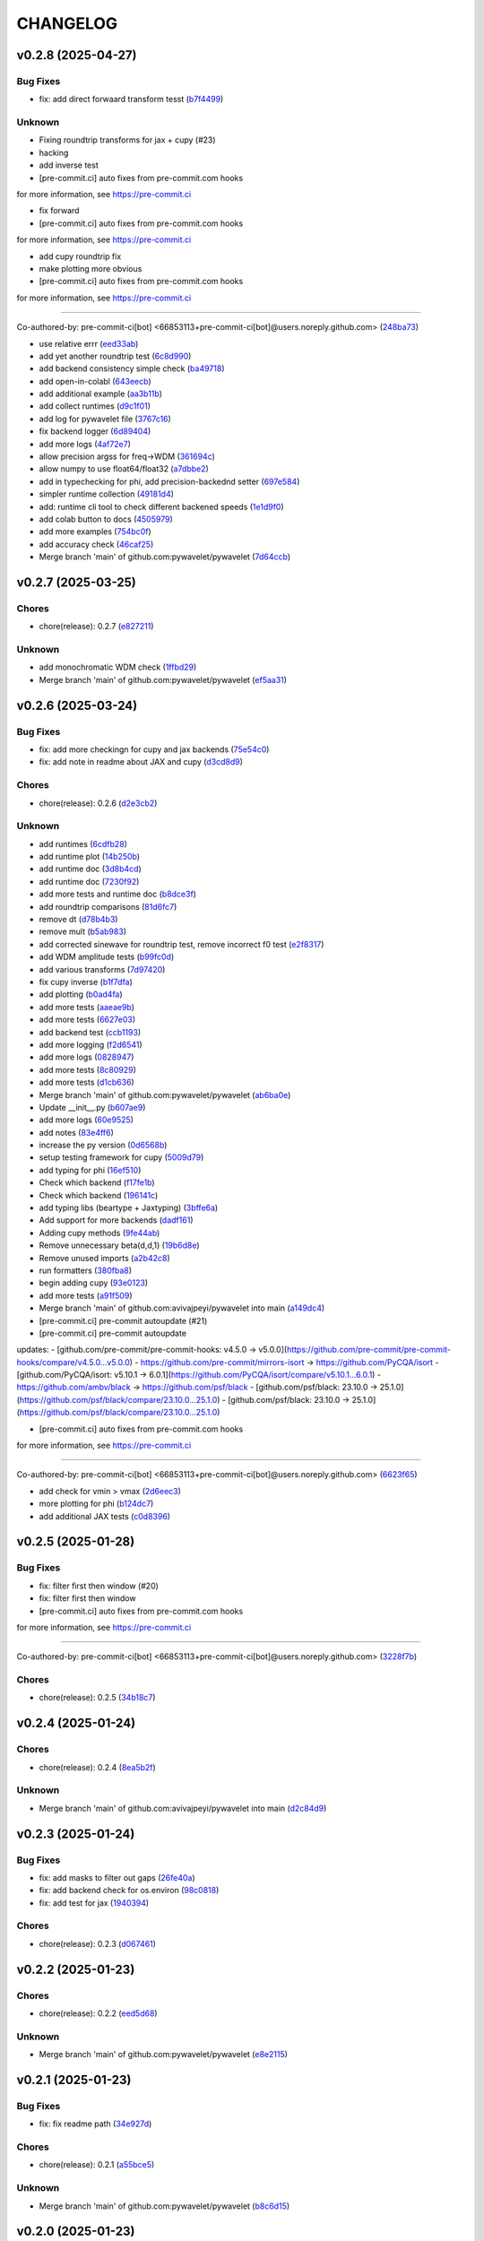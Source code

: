 .. _changelog:

=========
CHANGELOG
=========


.. _changelog-v0.2.8:

v0.2.8 (2025-04-27)
===================

Bug Fixes
---------

* fix: add direct forwaard transform tesst (`b7f4499`_)

Unknown
-------

* Fixing roundtrip transforms for jax + cupy (#23)

* hacking

* add inverse test

* [pre-commit.ci] auto fixes from pre-commit.com hooks

for more information, see https://pre-commit.ci

* fix forward

* [pre-commit.ci] auto fixes from pre-commit.com hooks

for more information, see https://pre-commit.ci

* add cupy roundtrip fix

* make plotting more obvious

* [pre-commit.ci] auto fixes from pre-commit.com hooks

for more information, see https://pre-commit.ci

---------

Co-authored-by: pre-commit-ci[bot] <66853113+pre-commit-ci[bot]@users.noreply.github.com> (`248ba73`_)

* use relative errr (`eed33ab`_)

* add yet another roundtrip test (`6c8d990`_)

* add backend consistency simple check (`ba49718`_)

* add open-in-colabl (`643eecb`_)

* add additional example (`aa3b11b`_)

* add collect runtimes (`d9c1f01`_)

* add log for pywavelet file (`3767c16`_)

* fix backend logger (`6d89404`_)

* add more logs (`4af72e7`_)

* allow precision argss for freq->WDM (`361694c`_)

* allow numpy to use float64/float32 (`a7dbbe2`_)

* add in typechecking for phi, add precision-backednd setter (`697e584`_)

* simpler runtime collection (`49181d4`_)

* add: runtime cli tool to check different backened speeds (`1e1d9f0`_)

* add colab button to docs (`4505979`_)

* add more examples (`754bc0f`_)

* add accuracy check (`46caf25`_)

* Merge branch 'main' of github.com:pywavelet/pywavelet (`7d64ccb`_)

.. _b7f4499: https://github.com/pywavelet/pywavelet/commit/b7f44992491d5b555ca05a8a870ab82617826b38
.. _248ba73: https://github.com/pywavelet/pywavelet/commit/248ba73a33662cc6200886dec18f88c5fdef4946
.. _eed33ab: https://github.com/pywavelet/pywavelet/commit/eed33ab619dc5fdd404c3e6227f3a103dc5cc99e
.. _6c8d990: https://github.com/pywavelet/pywavelet/commit/6c8d9903ff2caf37fae0b4c6e3febecdcba4cbd1
.. _ba49718: https://github.com/pywavelet/pywavelet/commit/ba4971882e866953a50246532b2a5fefca096d53
.. _643eecb: https://github.com/pywavelet/pywavelet/commit/643eecb82c006693a201a3427ba6ef684ed406b4
.. _aa3b11b: https://github.com/pywavelet/pywavelet/commit/aa3b11b4dacdb0806a088d76b1b8307a218f21c4
.. _d9c1f01: https://github.com/pywavelet/pywavelet/commit/d9c1f016995075d483151be03dae73fa65b77110
.. _3767c16: https://github.com/pywavelet/pywavelet/commit/3767c16110dc9d80a154d65aed0b92a188f0062f
.. _6d89404: https://github.com/pywavelet/pywavelet/commit/6d89404e186123f384d1150928aee0d48f2d7e7f
.. _4af72e7: https://github.com/pywavelet/pywavelet/commit/4af72e7eb3be0fdfa9c196bdfe6c360769dcb335
.. _361694c: https://github.com/pywavelet/pywavelet/commit/361694c60e9b0177733383dc57c240f7c21940a1
.. _a7dbbe2: https://github.com/pywavelet/pywavelet/commit/a7dbbe25f4a14b7148133a3370ac351ff3c2d9f6
.. _697e584: https://github.com/pywavelet/pywavelet/commit/697e5848e88fd19df9d0582a663860a0572e57c8
.. _49181d4: https://github.com/pywavelet/pywavelet/commit/49181d444525360a0490a84602c1bcc0bec56988
.. _1e1d9f0: https://github.com/pywavelet/pywavelet/commit/1e1d9f0a85a23475b7e2b49f84a2ba33fe417e17
.. _4505979: https://github.com/pywavelet/pywavelet/commit/4505979679601f6213a4f423af26375f16373678
.. _754bc0f: https://github.com/pywavelet/pywavelet/commit/754bc0fc265ce85002cea828ce02a59574c97fca
.. _46caf25: https://github.com/pywavelet/pywavelet/commit/46caf25a789eb244641bbb260a7ec5e464203a22
.. _7d64ccb: https://github.com/pywavelet/pywavelet/commit/7d64ccb092b61210bb93648f5cf43cb20346e474


.. _changelog-v0.2.7:

v0.2.7 (2025-03-25)
===================

Chores
------

* chore(release): 0.2.7 (`e827211`_)

Unknown
-------

* add monochromatic WDM check (`1ffbd29`_)

* Merge branch 'main' of github.com:pywavelet/pywavelet (`ef5aa31`_)

.. _e827211: https://github.com/pywavelet/pywavelet/commit/e8272117bb9352d21b89ac93198ee800315b4a14
.. _1ffbd29: https://github.com/pywavelet/pywavelet/commit/1ffbd29b44eaca650d9829237cbf4f8a54b49051
.. _ef5aa31: https://github.com/pywavelet/pywavelet/commit/ef5aa31e72c8a838cfb008c03bd47b009df728dc


.. _changelog-v0.2.6:

v0.2.6 (2025-03-24)
===================

Bug Fixes
---------

* fix: add more checkingn for cupy and jax backends (`75e54c0`_)

* fix: add note in readme about JAX and cupy (`d3cd8d9`_)

Chores
------

* chore(release): 0.2.6 (`d2e3cb2`_)

Unknown
-------

* add runtimes (`6cdfb28`_)

* add runtime plot (`14b250b`_)

* add runtime doc (`3d8b4cd`_)

* add runtime doc (`7230f92`_)

* add more tests and runtime doc (`b8dce3f`_)

* add roundtrip comparisons (`81d6fc7`_)

* remove dt (`d78b4b3`_)

* remove mult (`b5ab983`_)

*  add corrected sinewave for roundtrip test, remove incorrect f0 test (`e2f8317`_)

* add WDM amplitude tests (`b99fc0d`_)

* add various transforms (`7d97420`_)

* fix cupy inverse (`b1f7dfa`_)

* add plotting (`b0ad4fa`_)

* add more tests (`aaeae9b`_)

* add more tests (`6627e03`_)

* add backend test (`ccb1193`_)

* add more logging (`f2d6541`_)

* add more logs (`0828947`_)

* add more tests (`8c80929`_)

* add more tests (`d1cb636`_)

* Merge branch 'main' of github.com:pywavelet/pywavelet (`ab6ba0e`_)

* Update __init__.py (`b607ae9`_)

* add more logs (`60e9525`_)

* add notes (`83e4ff6`_)

* increase the py version (`0d6568b`_)

* setup testing framework for cupy (`5009d79`_)

* add typing for phi (`16ef510`_)

* Check which backend (`f17fe1b`_)

* Check which backend (`196141c`_)

* add typing libs (beartype + Jaxtyping) (`3bffe6a`_)

* Add support for more backends (`dadf161`_)

* Adding cupy methods (`9fe44ab`_)

* Remove unnecessary beta(d,d,1) (`19b6d8e`_)

* Remove unused imports (`a2b42c8`_)

* run formatters (`380fba8`_)

* begin adding cupy (`93e0123`_)

* add more tests (`a91f509`_)

* Merge branch 'main' of github.com:avivajpeyi/pywavelet into main (`a149dc4`_)

* [pre-commit.ci] pre-commit autoupdate (#21)

* [pre-commit.ci] pre-commit autoupdate

updates:
- [github.com/pre-commit/pre-commit-hooks: v4.5.0 → v5.0.0](https://github.com/pre-commit/pre-commit-hooks/compare/v4.5.0...v5.0.0)
- https://github.com/pre-commit/mirrors-isort → https://github.com/PyCQA/isort
- [github.com/PyCQA/isort: v5.10.1 → 6.0.1](https://github.com/PyCQA/isort/compare/v5.10.1...6.0.1)
- https://github.com/ambv/black → https://github.com/psf/black
- [github.com/psf/black: 23.10.0 → 25.1.0](https://github.com/psf/black/compare/23.10.0...25.1.0)
- [github.com/psf/black: 23.10.0 → 25.1.0](https://github.com/psf/black/compare/23.10.0...25.1.0)

* [pre-commit.ci] auto fixes from pre-commit.com hooks

for more information, see https://pre-commit.ci

---------

Co-authored-by: pre-commit-ci[bot] <66853113+pre-commit-ci[bot]@users.noreply.github.com> (`6623f65`_)

* add check for vmin > vmax (`2d6eec3`_)

* more plotting for phi (`b124dc7`_)

* add additional JAX tests (`c0d8396`_)

.. _75e54c0: https://github.com/pywavelet/pywavelet/commit/75e54c00dd9ddfff98a7f0612f54abf1ac17184e
.. _d3cd8d9: https://github.com/pywavelet/pywavelet/commit/d3cd8d92b5e6cf398ff3a4948b911533abe842f1
.. _d2e3cb2: https://github.com/pywavelet/pywavelet/commit/d2e3cb271b06d1d9bc3060e924fa5bcd57ceb269
.. _6cdfb28: https://github.com/pywavelet/pywavelet/commit/6cdfb28b152a7f7ad499f0b6ba6ef69da9284c57
.. _14b250b: https://github.com/pywavelet/pywavelet/commit/14b250b55dbea88c3b7c22b5faca531113d34477
.. _3d8b4cd: https://github.com/pywavelet/pywavelet/commit/3d8b4cdc8dea6af33b08985cb97f0897984838fc
.. _7230f92: https://github.com/pywavelet/pywavelet/commit/7230f92dee98cea0e402111ad279f78c6134d565
.. _b8dce3f: https://github.com/pywavelet/pywavelet/commit/b8dce3fdf2f0b1261b6a74aa8af03465c87017ff
.. _81d6fc7: https://github.com/pywavelet/pywavelet/commit/81d6fc73ec9c37d7e5990f7008f1a468490b17ea
.. _d78b4b3: https://github.com/pywavelet/pywavelet/commit/d78b4b32b81b1b2e8bc6c4808c088df140f316dd
.. _b5ab983: https://github.com/pywavelet/pywavelet/commit/b5ab983f88a4dc5f6b7e75aa9c974f1c0c601d03
.. _e2f8317: https://github.com/pywavelet/pywavelet/commit/e2f8317f980927f34fc447e3b093ca43e2f8f3c2
.. _b99fc0d: https://github.com/pywavelet/pywavelet/commit/b99fc0d3a29b8c741c92e6a1cae9eabc409d1fbc
.. _7d97420: https://github.com/pywavelet/pywavelet/commit/7d97420b945dd8abb4dd9e201246719d39c4bc4c
.. _b1f7dfa: https://github.com/pywavelet/pywavelet/commit/b1f7dfa17df3215260150e41c0cf84e76a354d1b
.. _b0ad4fa: https://github.com/pywavelet/pywavelet/commit/b0ad4fad4537bf3375bb100f6b5be3042291e31e
.. _aaeae9b: https://github.com/pywavelet/pywavelet/commit/aaeae9b232e4328bfa2a566c7438f41f2dca0e31
.. _6627e03: https://github.com/pywavelet/pywavelet/commit/6627e0353d539b358e8bc6e786d3442a2b2b8072
.. _ccb1193: https://github.com/pywavelet/pywavelet/commit/ccb1193e968c9617ed866318326421fb2ae80645
.. _f2d6541: https://github.com/pywavelet/pywavelet/commit/f2d6541caa41f171a19abd5cfdb3e132fc831b8b
.. _0828947: https://github.com/pywavelet/pywavelet/commit/082894710eaa2f4a485a86524917068e3098b0c4
.. _8c80929: https://github.com/pywavelet/pywavelet/commit/8c80929e35211d482d15845fd9ef0cca62704b4b
.. _d1cb636: https://github.com/pywavelet/pywavelet/commit/d1cb636fb92fbec238de89129729a70f7fa33bb6
.. _ab6ba0e: https://github.com/pywavelet/pywavelet/commit/ab6ba0ed98a6597c9c8aef524a2f03b1b6fbd13e
.. _b607ae9: https://github.com/pywavelet/pywavelet/commit/b607ae971f1b04870f41bbaee95a2a30eef628d4
.. _60e9525: https://github.com/pywavelet/pywavelet/commit/60e952536a2812f474a2845f81dee52884b1685b
.. _83e4ff6: https://github.com/pywavelet/pywavelet/commit/83e4ff6e5ac5ee1fd51970a73c0401106cff453a
.. _0d6568b: https://github.com/pywavelet/pywavelet/commit/0d6568bc305d85ac7f5733365e50e51538d45329
.. _5009d79: https://github.com/pywavelet/pywavelet/commit/5009d7957d9d796a9e2258659e2815a35354a7a5
.. _16ef510: https://github.com/pywavelet/pywavelet/commit/16ef51086b1ba10db0d4f252caf3a560fee4f06b
.. _f17fe1b: https://github.com/pywavelet/pywavelet/commit/f17fe1b0cddb4376bdb18a092d6f83bc48dd9498
.. _196141c: https://github.com/pywavelet/pywavelet/commit/196141ce52946228a92aa1f4b0c14fdc66cb44a1
.. _3bffe6a: https://github.com/pywavelet/pywavelet/commit/3bffe6a7af4000b1bcece2e2fb1c56487980dd15
.. _dadf161: https://github.com/pywavelet/pywavelet/commit/dadf161bed6c049c8c24716f475f94b9d6e9fabf
.. _9fe44ab: https://github.com/pywavelet/pywavelet/commit/9fe44ab0d0862110137e02d746e1af1591373c66
.. _19b6d8e: https://github.com/pywavelet/pywavelet/commit/19b6d8e169c87f780afe809863762574a9a6334b
.. _a2b42c8: https://github.com/pywavelet/pywavelet/commit/a2b42c885dd248a2787b6ce7ae549f3d15044af3
.. _380fba8: https://github.com/pywavelet/pywavelet/commit/380fba8f074d7fbe9bc4ed51461688c45dfc7b0a
.. _93e0123: https://github.com/pywavelet/pywavelet/commit/93e0123dce8f4bf44249489a55a84865ef989592
.. _a91f509: https://github.com/pywavelet/pywavelet/commit/a91f509c1c7e18d75c6ceeff22242b1e463f4191
.. _a149dc4: https://github.com/pywavelet/pywavelet/commit/a149dc4178581f26745b0725346ad469f4aed8d6
.. _6623f65: https://github.com/pywavelet/pywavelet/commit/6623f65aa13a020120d52363c2bb7b6dd425845f
.. _2d6eec3: https://github.com/pywavelet/pywavelet/commit/2d6eec342676c1dadb5ce7318edf781572dde5c4
.. _b124dc7: https://github.com/pywavelet/pywavelet/commit/b124dc75c13540a946b665e0bbb70de43ffe16fd
.. _c0d8396: https://github.com/pywavelet/pywavelet/commit/c0d8396587737ac9d9559e79c175a043273b8ce6


.. _changelog-v0.2.5:

v0.2.5 (2025-01-28)
===================

Bug Fixes
---------

* fix: filter first then window (#20)

* fix: filter first then window

* [pre-commit.ci] auto fixes from pre-commit.com hooks

for more information, see https://pre-commit.ci

---------

Co-authored-by: pre-commit-ci[bot] <66853113+pre-commit-ci[bot]@users.noreply.github.com> (`3228f7b`_)

Chores
------

* chore(release): 0.2.5 (`34b18c7`_)

.. _3228f7b: https://github.com/pywavelet/pywavelet/commit/3228f7be0d7efb48812920e822a14e795ebac57f
.. _34b18c7: https://github.com/pywavelet/pywavelet/commit/34b18c7d4074992d6c1ce75806efb3edab5ce49b


.. _changelog-v0.2.4:

v0.2.4 (2025-01-24)
===================

Chores
------

* chore(release): 0.2.4 (`8ea5b2f`_)

Unknown
-------

* Merge branch 'main' of github.com:avivajpeyi/pywavelet into main (`d2c84d9`_)

.. _8ea5b2f: https://github.com/pywavelet/pywavelet/commit/8ea5b2fc0ffa5a1cb274273ec48e164f8bd2064a
.. _d2c84d9: https://github.com/pywavelet/pywavelet/commit/d2c84d980b1701baf99e40ba6191cbd9336cfa59


.. _changelog-v0.2.3:

v0.2.3 (2025-01-24)
===================

Bug Fixes
---------

* fix: add masks to filter out gaps (`26fe40a`_)

* fix: add backend check for os.environ (`98c0818`_)

* fix: add test for jax (`1940394`_)

Chores
------

* chore(release): 0.2.3 (`d067461`_)

.. _26fe40a: https://github.com/pywavelet/pywavelet/commit/26fe40ace80d5f9d598e1efeba2f8ca4a6f1043b
.. _98c0818: https://github.com/pywavelet/pywavelet/commit/98c0818078190d829a23734f932f1f93c9932167
.. _1940394: https://github.com/pywavelet/pywavelet/commit/194039437a3a9b3ada303d101b4e2573ab7d0afd
.. _d067461: https://github.com/pywavelet/pywavelet/commit/d0674615df328774a0d80eb224b5c503fbd8f332


.. _changelog-v0.2.2:

v0.2.2 (2025-01-23)
===================

Chores
------

* chore(release): 0.2.2 (`eed5d68`_)

Unknown
-------

* Merge branch 'main' of github.com:pywavelet/pywavelet (`e8e2115`_)

.. _eed5d68: https://github.com/pywavelet/pywavelet/commit/eed5d6864276fc5f90c4866749903e3e358df5ca
.. _e8e2115: https://github.com/pywavelet/pywavelet/commit/e8e2115e797a5001f236ff027a14ef226151dcc1


.. _changelog-v0.2.1:

v0.2.1 (2025-01-23)
===================

Bug Fixes
---------

* fix: fix readme path (`34e927d`_)

Chores
------

* chore(release): 0.2.1 (`a55bce5`_)

Unknown
-------

* Merge branch 'main' of github.com:pywavelet/pywavelet (`b8c6d15`_)

.. _34e927d: https://github.com/pywavelet/pywavelet/commit/34e927d411ec8fde89f552bd5ec89b38820e07e0
.. _a55bce5: https://github.com/pywavelet/pywavelet/commit/a55bce518c3484543efada283399a41df3ecf001
.. _b8c6d15: https://github.com/pywavelet/pywavelet/commit/b8c6d1579d48ec5fa22130430267794ae8e54f6c


.. _changelog-v0.2.0:

v0.2.0 (2025-01-23)
===================

Bug Fixes
---------

* fix: add temp inverse transform (`586f9ad`_)

Chores
------

* chore(release): 0.2.0 (`fcc35e9`_)

Features
--------

* feat: add jax as optional backend (`264613e`_)

.. _586f9ad: https://github.com/pywavelet/pywavelet/commit/586f9ad311f905f7d2fbbfd02fea8198eeda8237
.. _fcc35e9: https://github.com/pywavelet/pywavelet/commit/fcc35e973d906bd18e03204449564f35fc657b89
.. _264613e: https://github.com/pywavelet/pywavelet/commit/264613e5a58042641eb6814530dab36bb54b3371


.. _changelog-v0.1.2:

v0.1.2 (2025-01-20)
===================

Bug Fixes
---------

* fix: adjust the WaveletMask repr (`50c6201`_)

Chores
------

* chore(release): 0.1.2 (`7b64515`_)

.. _50c6201: https://github.com/pywavelet/pywavelet/commit/50c6201efb7689dd9757a5e4c6047d241015cb96
.. _7b64515: https://github.com/pywavelet/pywavelet/commit/7b64515a2bf2418719f68cb6b15f1c204938408d


.. _changelog-v0.1.1:

v0.1.1 (2025-01-16)
===================

Chores
------

* chore(release): 0.1.1 (`bd15453`_)

Unknown
-------

* Merge branch 'main' of github.com:avivajpeyi/pywavelet into main (`69eefa2`_)

.. _bd15453: https://github.com/pywavelet/pywavelet/commit/bd15453e028705548232b802b2d21bbebd307ca7
.. _69eefa2: https://github.com/pywavelet/pywavelet/commit/69eefa29b7873c30fcb74ad1e051eb20101a277a


.. _changelog-v0.1.0:

v0.1.0 (2025-01-15)
===================

Bug Fixes
---------

* fix: refactor type outside transforms (`efb8878`_)

Chores
------

* chore(release): 0.1.0 (`c5a3fde`_)

Features
--------

* feat: add wavelet mask and more tests (`e009903`_)

.. _efb8878: https://github.com/pywavelet/pywavelet/commit/efb88789f8468ff18f99abaf6168bb8fc0f5947b
.. _c5a3fde: https://github.com/pywavelet/pywavelet/commit/c5a3fdea455c16478f04049f14bc35dfcf4efb15
.. _e009903: https://github.com/pywavelet/pywavelet/commit/e00990300d9c013438580c2bc47ea93570fd95be


.. _changelog-v0.0.5:

v0.0.5 (2024-12-12)
===================

Bug Fixes
---------

* fix: update changelog generator (`884c87b`_)

Chores
------

* chore(release): 0.0.5 (`4ed6b03`_)

.. _884c87b: https://github.com/pywavelet/pywavelet/commit/884c87bcd36b5d21eb1a8e10ee9e0edf6f65d744
.. _4ed6b03: https://github.com/pywavelet/pywavelet/commit/4ed6b03618347cc179195feec57b05e04a004100


.. _changelog-v0.0.4:

v0.0.4 (2024-12-12)
===================

Chores
------

* chore(release): 0.0.4 (`fad0b89`_)

Unknown
-------

* Merge branch 'main' of github.com:avivajpeyi/pywavelet into main (`4c04fb4`_)

.. _fad0b89: https://github.com/pywavelet/pywavelet/commit/fad0b8913d7160ca498938e67131b8006ff65580
.. _4c04fb4: https://github.com/pywavelet/pywavelet/commit/4c04fb4a4dc39bce8617dfe98d405ad803fd8657


.. _changelog-v0.0.3:

v0.0.3 (2024-12-12)
===================

Bug Fixes
---------

* fix: adjust changelog (`4abd6a7`_)

* fix: update action versions (`8f78223`_)

Chores
------

* chore(release): 0.0.3 (`eb5d545`_)

Unknown
-------

* Merge branch 'main' of github.com:avivajpeyi/pywavelet into main (`1515575`_)

* improve pltting label (`6e41f67`_)

* improve repr (`fc17731`_)

* plotting fix for log scale wavelet (`c3e2819`_)

* fix SNR test (`a3e8878`_)

* fix filtering (`038f674`_)

* add impoved repr (`dbec3e1`_)

* reorder improts (`a7309ce`_)

* add QOL fixes, __repr__, slicing (`9468d01`_)

* fix unnits (`2fd64f5`_)

* add plotting fix (`afc62ee`_)

* add filtering options (`9eea8e1`_)

* fix sshape bug (`9e2bcc9`_)

* test freq.to_wavelet, wavelet.to_freq covertors, SNR computation (`9ccc8ab`_)

* add to_wavelet, to_freqseries, "==" operator (`7fe72d3`_)

* add inner-product, snr computation (`f6a20ed`_)

* plotting fixes (`0608841`_)

* add plot with nans and wavelet-trend plo (`b2a92cb`_)

* add "==" (`27f8475`_)

* add '+' and '-' operations (`1c9450c`_)

* add nan-color option (`c69adee`_)

* add + and - operations for wavelet (`1754fcf`_)

* Merge branch 'main' of github.com:pywavelet/pywavelet (`92d8497`_)

* add plotting flag for Nan matrix (`ab74b42`_)

* patch: update release method (`eab9964`_)

* update ignore (`31b21b0`_)

* move FFT component to test out rocket-fftt (`eb75ca5`_)

* jit functions (`0ec3f5f`_)

* fix email (`29c3634`_)

* improve docstrings (`3753b23`_)

* add time-formatters (`ae09987`_)

* add t0 and improve repr (`bb44e70`_)

* add t0 and improve repr (`27aedc8`_)

* use     t_bins+= data.t0 instead of data.time[0] (`2713bd8`_)

* add likelihood (`97bfba1`_)

* remove unused packages and clean up datatype (`4df4ab2`_)

* replace loguru with rich (`5e6cdc1`_)

.. _4abd6a7: https://github.com/pywavelet/pywavelet/commit/4abd6a70b3c563d597f312552f4e37a0f8e3e3d4
.. _8f78223: https://github.com/pywavelet/pywavelet/commit/8f782233f30c663e50c8c972773d3ab72807f34f
.. _eb5d545: https://github.com/pywavelet/pywavelet/commit/eb5d545243ef247c74fe49f0e8253d86ae627013
.. _1515575: https://github.com/pywavelet/pywavelet/commit/1515575513c82290e28923ba7c51cfff98a10341
.. _6e41f67: https://github.com/pywavelet/pywavelet/commit/6e41f67da855754d97ee687cd22a930c07a6433e
.. _fc17731: https://github.com/pywavelet/pywavelet/commit/fc17731e4f542c942774c19d63f5c962dfcbe3ac
.. _c3e2819: https://github.com/pywavelet/pywavelet/commit/c3e2819f54a4ffc3141d3e67961dbcdcafa5b0c4
.. _a3e8878: https://github.com/pywavelet/pywavelet/commit/a3e88788f289309678e9c03a33f08ef10b087a0f
.. _038f674: https://github.com/pywavelet/pywavelet/commit/038f6742c89ca75da1e4cebfde70ae00a4d8fa76
.. _dbec3e1: https://github.com/pywavelet/pywavelet/commit/dbec3e1f491b6c3d66c04ca609b218cf31197acf
.. _a7309ce: https://github.com/pywavelet/pywavelet/commit/a7309ce7be7170bdf580df79ac2dddd438c61611
.. _9468d01: https://github.com/pywavelet/pywavelet/commit/9468d0197756fe220eb38a2cf68041b238177b49
.. _2fd64f5: https://github.com/pywavelet/pywavelet/commit/2fd64f503a857bcdf1a40b672a8ba93fc2663321
.. _afc62ee: https://github.com/pywavelet/pywavelet/commit/afc62ee51902138f06f1b23c367187c689760e2e
.. _9eea8e1: https://github.com/pywavelet/pywavelet/commit/9eea8e1be152d9174721826e04a4983fcf374896
.. _9e2bcc9: https://github.com/pywavelet/pywavelet/commit/9e2bcc9d0d14d3c4f4b7131c589f80084bf65ce8
.. _9ccc8ab: https://github.com/pywavelet/pywavelet/commit/9ccc8ab24a34f09b6f8daef98909b3c5d8d65057
.. _7fe72d3: https://github.com/pywavelet/pywavelet/commit/7fe72d3d166cdd30813094c2e5db30a16dcbb614
.. _f6a20ed: https://github.com/pywavelet/pywavelet/commit/f6a20ed6b3d23fa81293354527ea71e15fdba4a0
.. _0608841: https://github.com/pywavelet/pywavelet/commit/060884127ba8c9bc76f1066962f047c51dee65f6
.. _b2a92cb: https://github.com/pywavelet/pywavelet/commit/b2a92cbcb32445fdd44321ea11b9c9ffe0168d3d
.. _27f8475: https://github.com/pywavelet/pywavelet/commit/27f847537409f468d9143799f5992064dbc36bbd
.. _1c9450c: https://github.com/pywavelet/pywavelet/commit/1c9450c112c6a5449fd1b46b5af383ea60e34b8c
.. _c69adee: https://github.com/pywavelet/pywavelet/commit/c69adee82801c8a027f7d5d352f8dac0fefbda72
.. _1754fcf: https://github.com/pywavelet/pywavelet/commit/1754fcf08f095788f2c3e639931a4a75db4795ef
.. _92d8497: https://github.com/pywavelet/pywavelet/commit/92d8497f5f6f2724b0a5bde75633e314b32d01ea
.. _ab74b42: https://github.com/pywavelet/pywavelet/commit/ab74b42a583e4782fd9b67ae2b2e61be13d7f93b
.. _eab9964: https://github.com/pywavelet/pywavelet/commit/eab9964e0332262d337d2df40f327a9970b715c7
.. _31b21b0: https://github.com/pywavelet/pywavelet/commit/31b21b07bffa9f12ea1f205ae0d20b8165465e5f
.. _eb75ca5: https://github.com/pywavelet/pywavelet/commit/eb75ca5c7ab2e71ce8cd14b8abce850bf5fef450
.. _0ec3f5f: https://github.com/pywavelet/pywavelet/commit/0ec3f5f8258d523d0a290f65315afd10ee9662d7
.. _29c3634: https://github.com/pywavelet/pywavelet/commit/29c3634d71bb21925af4b53c466789f0a6336fad
.. _3753b23: https://github.com/pywavelet/pywavelet/commit/3753b23741fb88f5a1ee02804971b00ec5cd9e97
.. _ae09987: https://github.com/pywavelet/pywavelet/commit/ae0998737d44251a87b100d3d6af5337eab9ee0f
.. _bb44e70: https://github.com/pywavelet/pywavelet/commit/bb44e70475ea44d297ce6a286a4d24b7111aead7
.. _27aedc8: https://github.com/pywavelet/pywavelet/commit/27aedc836853c08523c3c6225ada1a3da42dcde6
.. _2713bd8: https://github.com/pywavelet/pywavelet/commit/2713bd840f4efb1644db101602392cc68a57b3c3
.. _97bfba1: https://github.com/pywavelet/pywavelet/commit/97bfba128523c1469625f6047867d490bd231f51
.. _4df4ab2: https://github.com/pywavelet/pywavelet/commit/4df4ab295a7fae48f18d99e7ea065d3786f989f5
.. _5e6cdc1: https://github.com/pywavelet/pywavelet/commit/5e6cdc1cf6b26ad652598fc6be1a27a5e077a905


.. _changelog-v0.0.2:

v0.0.2 (2024-10-15)
===================

Unknown
-------

* v0.0.2 (`789ed95`_)

* fix docs (`8114ed2`_)

* fix tests (`42f3f4b`_)

* remove unnused (`fa4383f`_)

* fix transform (`11f435e`_)

* fix datasets (`32ea95c`_)

* add tests for freq-time domiain types, fix SNR monochromatic signal check (`e0e018c`_)

* hacking on SNR and analytical example (`cf1e441`_)

* fix SNR (`cd1e8d9`_)

* fix snr test (`8b1f232`_)

* add hacks with giorgio and ollie on sinewave testing (`20f376a`_)

* axis label (`619b55f`_)

* update log (`eabd019`_)

* refactor tests (`5d42f6b`_)

* add cbar label (`7303cdf`_)

* plotting fixes (`dd48d64`_)

* add direct WDM comparison (`f2c82a6`_)

* add branch check (`8ff9493`_)

* add branch to plot dir (`84c566e`_)

* remove unused imports (`4ee06a0`_)

* fix test (`8ccad52`_)

* Merge pull request #18 from pywavelet/get_rid_of_datatype_class_in_prep_for_jax

cleaup [prep fr jax] (`704e9c1`_)

* pytest fixes (`8697db0`_)

* all tests passing (`dc3e02f`_)

* time->wdm->time passing (`48724e1`_)

* cleaup (`2d06b46`_)

* add docs (`5ddbdc8`_)

* add roundtrip exmple (`f5976fd`_)

* fix twosied error (`7798720`_)

* fix docs (`db73d7a`_)

* refactor plotting (`65350de`_)

* typing hint fixes (`5982405`_)

* refactor dataobj (`63151a4`_)

* cleanup (`365d89a`_)

* clean up docs (`dfe3136`_)

* disable JIT for now (`5cf5f80`_)

* plot abs(residuals) (`8d87d72`_)

* refactor docs (`0de37c8`_)

* remove unused tests and consolidate (`d777222`_)

* remove CBC waveform (`fdaf7d9`_)

* Add wavelet-plotting (`fc25966`_)

* Remove LVK + LISA examples (will be in separate case studies) (`995871e`_)

* consolidate utils to evol-psd and compute_snr (`5e59153`_)

* clean up PSD test to only test evol-psd (`7976d20`_)

* move evolutionary-PSD to utils (`e6d88cd`_)

* Merge branch 'main' of github.com:pywavelet/pywavelet (`cac0da9`_)

* Update README.rst (`7093025`_)

* Update README.rst

tidied up readme for others to install (`8ea7436`_)

* remove GW170817 example (`bd55639`_)

* remove examples test (`3f763fb`_)

* fix version test (`e676e65`_)

* Merge pull request #12 from pywavelet/allow_precommit_fail

allow precommit failure (`efc5b1f`_)

* allow precommit failure (`0410893`_)

* delete waveform-generator test (`02d984d`_)

* add test (`980875b`_)

* fix formatting (`673f33c`_)

* remove wavelet_dataset (`c8c8f37`_)

* turn off CBC waveform generator (`727c47d`_)

* add logo (`7893845`_)

* Merge branch 'refactoring' (`985e9eb`_)

* add deprecation warning for ollie (`1ee69b4`_)

* rename Data->CoupledData (`dae0fb0`_)

* Merge pull request #11 from pywavelet/refactoring

refactoring: removing unsued files, moving functions around, running linter (`077e58e`_)

* removing unsued files, moving functions around, running linter (`fd88319`_)

* readying for merge (`8552f77`_)

* added in error checking for boundary (`3ee0be1`_)

* investigating non-monochromatic signals (`4411c74`_)

* added kwargs for plots, title (`0a05d8d`_)

* removed LISA example (`68bf006`_)

* fixed small bug (`53e1768`_)

* functions now jitted for speed (`fd7628e`_)

* tidied up, deleted pieces (`ca545d4`_)

* fixed bug in phi. B = dOmega - 2*A (`77666f9`_)

* Merge branch 'main' of https://github.com/avivajpeyi/pywavelet (`6253208`_)

* Merge pull request #7 from pywavelet/inverse_transforms

Inverse transforms (`6ff8501`_)

* removed bilby + pycbc (`7b58b43`_)

* removed breakpoints (`f73a3dc`_)

* removed importing bilby + pycbc (`547fd32`_)

* tidied up, removed uneccessary variables (`5e5f2e1`_)

* removed irritating breakpoints, sorry (`be9778f`_)

* added time domain inverse checks (`6d704c0`_)

* correct normalisation, mult by (2/Nf) (`a4083f4`_)

* correct normalisation now (`c77e2fe`_)

* Fixed normalisation

I was trying to be clever and include Nf/2 into the window function here.

This is not the correct noramlisation and this screwed the inverse transform up. I have
placed it in front of the wavelet transform instead. This I believe is correct (`a9a0610`_)

* corrected dimensions, backwards transform works now (`a811f24`_)

* added numba to inv funcs (`a0424ef`_)

* Fixed inverse transform (wavelet -> freq)

The dimensions were screwed up (N_t <-> N_f).

I added the lazy solution, just taking a transpose of the wavelet
coefficient matrix. This has worked. I've also included the correct
normalising constants so that it agrees with the usual FFT.

Everything is consistent now. (`a1cb77b`_)

* changed mult to 16 (`2a1f889`_)

* removed mask, fixed length (`9d6b379`_)

* removed N = len(data) bug (`da3d090`_)

* removed tukey function (`822d19b`_)

* Normalising constants, understood.

Matt's code is different from Cornish's code. For Matt's code to be consistent with our
frequency domain code, we require a normalising factor in front of the Meyer window
of the form $(Nf/2) \cdot \pi^{-1/2}$. On this specific commit, there are a load of
comments in the function phitilde_vec_norm indicating parts we need to understand.

The nice thing though is that analytically, for monochromatic signals, we now
have an expression for the wavelet coefficients $\omega_{nm} = A\sqrt{2N_{f}}$ for
n odd and m even. With the conventions above, we have verified this + checked the SNRs.

I'm now happy with this transformation code. (`501fae1`_)

* removed case studies into own repository (`7c5f347`_)

* fixed bug in residuals (`257f43d`_)

* using proper monochromatic sinusoid (`20a421d`_)

* from_wavelet_to_freq, freqs now positive (`c3b9438`_)

* changed PSD to periodigram, title (`206a5d7`_)

* fixed bug in length N (`15949df`_)

* analytical formula monochrom signal (`a04a76e`_)

* Merge pull request #6 from pywavelet/roundtrip_hacking

Roundtrip hacking (`6572581`_)

* work through NDs (`decfe7f`_)

* fix plotting issue (`6209923`_)

* var renaminng (`49cb11c`_)

* merge into one function (`fda592d`_)

* add roundtrip from t->wdm->t, t->f->wdm->f (`2f6810e`_)

* Add notes to why we cant merge this into one function (`028349e`_)

* [black] (`7cd06af`_)

* test_basic, changed dt (`7f4ece1`_)

* start fixing psd errors (`ffea941`_)

* Merge remote-tracking branch 'origin/main' (`36a7279`_)

* Merge branch 'main' of github.com:avivajpeyi/pywavelet (`dae3912`_)

* fix precommit (`9c109d8`_)

* bug found in generate_noise_from_psd, ndim (`92c20fe`_)

* fixed bug in test (`e15d5d3`_)

* all SNR tests working (`c8e651c`_)

* working with positive transform (`0d00f58`_)

* added sqrt(2)/dt into bilby waveform (`5927230`_)

* now using positive transform (`141cfac`_)

* now using positive transform (`b709b9e`_)

* testing, new commit, no change (`67948ed`_)

* comments (`d50e6e8`_)

* reorganised, no real changes (`7141a73`_)

* added script to try inverse transforms (`01c6050`_)

* extra factor sqrt(2) (`20f5d30`_)

* save plots (`0cdf9c1`_)

* remove breakpoints (`15e24f0`_)

* add pastamakers (`d65d993`_)

* remove pasta (`9024797`_)

* run precommit (`a04112e`_)

* extra comments (`4024ae6`_)

* few extra comments (`78a1f73`_)

* factor of sqrt(2) added in transform

Added in a factor of sqrt(2) to make sure that the SNRs agree. (`bc50c43`_)

* Changed FFT and fourier freqs

Ignoring windowing in the time domain. Also I am now setting freq[0] = freq[1] rather than
removing the 0th frequency bin from the DTFT. This will cause issues with the inverse transform.

setting freq[0] = freq[1] is fine since we only use this in the PSD. PSD[f = 0] = \infty so we want to
avoid using this. (`68b3eec`_)

* new file, checking inverse transforms (`0cec53c`_)

* Fixed bug for wavelet time bins

Before we were setting N = length of data, regardless of whether it is time or frequency domain.
This is only correct if we use a two-sided transform where the length of FFT = length in time domain.

For zero_padded signals (as they all should be, for speed), the rfft returns N/2 points. Hence, in order to get the
correct time bins, we need to double the data points if we take in a frequency series.

This was fine for the time domain, but incorrect for the frequency domain.

Ollie (`29665f5`_)

* Merge branch 'main' of https://github.com/avivajpeyi/pywavelet (`5dd5e0f`_)

* add snr (`416c810`_)

* ignoring .npy files gitignore (`d07ae7e`_)

* conventions sorted, delta_t dealt with (`113251b`_)

* conventions sorted, delta_t dealt with (`0c1820d`_)

* samples added (`e2b3767`_)

* working PE code, wavelets (`b1947f0`_)

* minor changes (`1596bde`_)

* analytical formulas, FFT (`0ca80ee`_)

* fix lnl (`35d2ce2`_)

* dt fix (round 1) (`ad43d13`_)

* dt hacking with ollie (`b2db4b3`_)

* pre-commit files (`3fbbaf4`_)

* Merge branch 'main' of github.com:avivajpeyi/pywavelet (`d13f219`_)

* add more tests -- hacking with Georgio (`7add237`_)

* add more tests -- hacking with Georgio (`f9fc53b`_)

* fix SNR (`5a5dff2`_)

* add SNR tests (`df6016e`_)

* add tests (`13d7dce`_)

* Merge branch 'main' of github.com:avivajpeyi/pywavelet (`31770ec`_)

* added snr test (`e50827b`_)

* add psd for lvk (`12776a4`_)

* add tests (`379bad7`_)

* hacking on snr (`73e9d42`_)

* add psd (`1f542bc`_)

* add utils (`631ab0c`_)

* add transform tests (`7b88b52`_)

* Merge remote-tracking branch 'origin/main'

# Conflicts:
#	src/pywavelet/psd.py
#	src/pywavelet/transforms/types.py
#	src/pywavelet/utils/lisa.py
#	src/pywavelet/utils/snr.py
#	src/pywavelet/utils/wavelet_bins.py
#	tests/test_psd.py
#	tests/test_roundtrip_conversion.py
#	tests/test_snr.py (`750b709`_)

* add titles (`64c12c9`_)

* precommit fixes (`70e6362`_)

* add quentin PSD (`e664c48`_)

* Merge branch 'main' of github.com:avivajpeyi/pywavelet into main (`39ce268`_)

* Add noise demo (`32a3998`_)

* add more transforms (`fe01f91`_)

* add psd test (`3f5b34c`_)

* add snr fix (`4c864e2`_)

* fix transposed matrix bug (`39f7526`_)

* add tests (`bbe764f`_)

* add PSD (`56664c3`_)

* added stationary PSD (`c1f4f92`_)

* add time and freq bins (`c62bcde`_)

* add nb black formatter (`1ca831c`_)

* hacking on xarray (`30d8444`_)

* fix meta data (`f502346`_)

* temp disable snr test (`f204ad1`_)

* remove dev install (`5c2b2f4`_)

* add write permission (`62d2fd6`_)

* update release action (`d04c1e4`_)

* refactor setup --> pyproject (`26ba587`_)

* add snr hacking (`0321216`_)

* add SNR (`fa5dab0`_)

* add LnL notes (`a42daaf`_)

* refactor (`9213db2`_)

* Simplify code (`45c6aa3`_)

* add plots for CBC wavelet transforms (`2d64fbe`_)

* Add CBC example (`e495a59`_)

* add waveform-generator template (`f37b03e`_)

* add waveform-generator template (`189c510`_)

* update docs (`79f4e0e`_)

* refactor code (`37869e6`_)

* added README (`97a0402`_)

* added basic MCMC code (`bfd3a13`_)

* init (`39119b4`_)

* first commit (`02fcc81`_)

.. _789ed95: https://github.com/pywavelet/pywavelet/commit/789ed9594a724c7884caa76cb8072cb0f5fe9187
.. _8114ed2: https://github.com/pywavelet/pywavelet/commit/8114ed221f44f8bc43ee587cd4b036ea9f3433f5
.. _42f3f4b: https://github.com/pywavelet/pywavelet/commit/42f3f4bfadf057824b9c03889653e8e81d9bba8f
.. _fa4383f: https://github.com/pywavelet/pywavelet/commit/fa4383f92d6e78630ddab40f6490e1368bd83444
.. _11f435e: https://github.com/pywavelet/pywavelet/commit/11f435e54f01117c8c0d2e12f9ee73567ed49687
.. _32ea95c: https://github.com/pywavelet/pywavelet/commit/32ea95c517c1f99d60aafe36ea8cbccccbfce114
.. _e0e018c: https://github.com/pywavelet/pywavelet/commit/e0e018cb63265302e640902b57802a9da34a0a28
.. _cf1e441: https://github.com/pywavelet/pywavelet/commit/cf1e44187380ebd94926cd708b10ae3cce40e10b
.. _cd1e8d9: https://github.com/pywavelet/pywavelet/commit/cd1e8d9cc49394f20ab85576489016a4bc832a9f
.. _8b1f232: https://github.com/pywavelet/pywavelet/commit/8b1f232f6df8956e70c871c270935ef4c0614585
.. _20f376a: https://github.com/pywavelet/pywavelet/commit/20f376a9e3a35e9858fee93b2ca41e5ed59c88af
.. _619b55f: https://github.com/pywavelet/pywavelet/commit/619b55f5c48d880703433b10caab4492debbd256
.. _eabd019: https://github.com/pywavelet/pywavelet/commit/eabd01942b214cb4ee1752dfdc6d17acbeb8be8c
.. _5d42f6b: https://github.com/pywavelet/pywavelet/commit/5d42f6b7f23cd3042fa4c6d56edd836fbb05b3d2
.. _7303cdf: https://github.com/pywavelet/pywavelet/commit/7303cdfda3d6405bfc8d218363beb2e687430d6e
.. _dd48d64: https://github.com/pywavelet/pywavelet/commit/dd48d64a2e3fe022461aaefd025f16433a3c37e3
.. _f2c82a6: https://github.com/pywavelet/pywavelet/commit/f2c82a6b6a904ff2edc7f5dddd0eaca0c71778c5
.. _8ff9493: https://github.com/pywavelet/pywavelet/commit/8ff9493c45ce6bd28a50a87279a84c8f8d423a3d
.. _84c566e: https://github.com/pywavelet/pywavelet/commit/84c566ebb3a3b9fab2f311a438772e1b35c6b9d9
.. _4ee06a0: https://github.com/pywavelet/pywavelet/commit/4ee06a02047fe6025ce9bc4965064808b2868556
.. _8ccad52: https://github.com/pywavelet/pywavelet/commit/8ccad52b023bdd9ed69f9a2ddc3a554bbd90e3f9
.. _704e9c1: https://github.com/pywavelet/pywavelet/commit/704e9c1c37513304fefa2a7848208ed5ee8cfd74
.. _8697db0: https://github.com/pywavelet/pywavelet/commit/8697db0dcee36648c7d4b8062ae57b8d56cb344f
.. _dc3e02f: https://github.com/pywavelet/pywavelet/commit/dc3e02fd48f4df87d5e2a16fdd7faf7e95d9cfe7
.. _48724e1: https://github.com/pywavelet/pywavelet/commit/48724e1714e812ab1593fb54a94da7f599f01d6b
.. _2d06b46: https://github.com/pywavelet/pywavelet/commit/2d06b46e492ddd816b66c4a55eff720e895254e2
.. _5ddbdc8: https://github.com/pywavelet/pywavelet/commit/5ddbdc88f52b1bea6f2414adfc0021a3723acce0
.. _f5976fd: https://github.com/pywavelet/pywavelet/commit/f5976fd65b1c68e36c248752d077aa11ca92b288
.. _7798720: https://github.com/pywavelet/pywavelet/commit/7798720ba0912f876f750bc24b21611dedb0dacf
.. _db73d7a: https://github.com/pywavelet/pywavelet/commit/db73d7a04fa84ea01cac863a08026d6ce5557d12
.. _65350de: https://github.com/pywavelet/pywavelet/commit/65350de3943bb2f6e95669b761b031c68ede28f8
.. _5982405: https://github.com/pywavelet/pywavelet/commit/5982405bafa07e4dbe040b7857c719137853805e
.. _63151a4: https://github.com/pywavelet/pywavelet/commit/63151a47cde9edc14f1e7e0bf17f554e78ad257c
.. _365d89a: https://github.com/pywavelet/pywavelet/commit/365d89a089289ebfea89979a656ff8a50fb851d2
.. _dfe3136: https://github.com/pywavelet/pywavelet/commit/dfe31363473f7a4f2f3b08ba5ca3506a5758d0a9
.. _5cf5f80: https://github.com/pywavelet/pywavelet/commit/5cf5f804a368438fdf38ac77d45f94705a5021e0
.. _8d87d72: https://github.com/pywavelet/pywavelet/commit/8d87d720ed84c1879a595d57926db17dbae1bd4c
.. _0de37c8: https://github.com/pywavelet/pywavelet/commit/0de37c8d850a5c595e6ed15dd5d02c0aa1c028cc
.. _d777222: https://github.com/pywavelet/pywavelet/commit/d77722289a87f475ee660163e6f9adb50acac994
.. _fdaf7d9: https://github.com/pywavelet/pywavelet/commit/fdaf7d9ad6e2abe16bfd820cbea380dca9cb021b
.. _fc25966: https://github.com/pywavelet/pywavelet/commit/fc259669c8a212a5cfdbd4feb0f5dccfff35e743
.. _995871e: https://github.com/pywavelet/pywavelet/commit/995871e367066164cb57d0bc34ab1d51fcfd9640
.. _5e59153: https://github.com/pywavelet/pywavelet/commit/5e59153d97227f4d108b27f4309ea26cb4031be7
.. _7976d20: https://github.com/pywavelet/pywavelet/commit/7976d20cf585ad62bb2b45d14e3be468f3825e35
.. _e6d88cd: https://github.com/pywavelet/pywavelet/commit/e6d88cd0b395492262bddf2741653354f94b9bf0
.. _cac0da9: https://github.com/pywavelet/pywavelet/commit/cac0da9575e5fc2591b92054e4b8bd4f9063eb20
.. _7093025: https://github.com/pywavelet/pywavelet/commit/709302534c0514c255a426ff70ea6601b6928729
.. _8ea7436: https://github.com/pywavelet/pywavelet/commit/8ea7436782cfd9fe468b9e9e58c722a9f525f530
.. _bd55639: https://github.com/pywavelet/pywavelet/commit/bd55639a5ae777b749822ccbe5737ecb3feba682
.. _3f763fb: https://github.com/pywavelet/pywavelet/commit/3f763fb98ba9adf2d608e09c094b4a32bd491d94
.. _e676e65: https://github.com/pywavelet/pywavelet/commit/e676e65d746be32d2b7a58349beece9512f4835e
.. _efc5b1f: https://github.com/pywavelet/pywavelet/commit/efc5b1f38eb0fd0f6094593684c50f8d6081078e
.. _0410893: https://github.com/pywavelet/pywavelet/commit/0410893fbac61b8ffb9bab896f1c63989a67823c
.. _02d984d: https://github.com/pywavelet/pywavelet/commit/02d984d17cc8b7dbcadea5b1cd05d8765e85f809
.. _980875b: https://github.com/pywavelet/pywavelet/commit/980875be202b5a21570d890c1c547175879f4108
.. _673f33c: https://github.com/pywavelet/pywavelet/commit/673f33cd5a11a84229944eea04a097c19a80cc1e
.. _c8c8f37: https://github.com/pywavelet/pywavelet/commit/c8c8f37dca50f1a9f3e05091d0c17123db00e373
.. _727c47d: https://github.com/pywavelet/pywavelet/commit/727c47dc18f656d36004ea2af6f2153b27f0188b
.. _7893845: https://github.com/pywavelet/pywavelet/commit/789384547dc81d3451640e0ee995ba8686267f29
.. _985e9eb: https://github.com/pywavelet/pywavelet/commit/985e9eba9880b4414cdb66d6cf95d060dde3f685
.. _1ee69b4: https://github.com/pywavelet/pywavelet/commit/1ee69b4b4d1470df2fa9d0971d4eea5075b5dc3f
.. _dae0fb0: https://github.com/pywavelet/pywavelet/commit/dae0fb06c4ae3361d19c85caa718505dbd7a8a20
.. _077e58e: https://github.com/pywavelet/pywavelet/commit/077e58ee8b7ab27d73991e5505d434149b2d58a6
.. _fd88319: https://github.com/pywavelet/pywavelet/commit/fd8831921dc3c66929e04eec117a52246bce77bd
.. _8552f77: https://github.com/pywavelet/pywavelet/commit/8552f77e7ae95e479e53295da4d20470f0e7bc4b
.. _3ee0be1: https://github.com/pywavelet/pywavelet/commit/3ee0be1c6da4894b677e8ca69c176e444274586f
.. _4411c74: https://github.com/pywavelet/pywavelet/commit/4411c74fea7f4c0e2f8e7cc6233e9b36550b74ae
.. _0a05d8d: https://github.com/pywavelet/pywavelet/commit/0a05d8d962e1d43446bdabd908a9dc7787aa056b
.. _68bf006: https://github.com/pywavelet/pywavelet/commit/68bf006905417445452133595168e24f75c03e0d
.. _53e1768: https://github.com/pywavelet/pywavelet/commit/53e1768aab02a457816f29ae6e54f6b35daeb9e9
.. _fd7628e: https://github.com/pywavelet/pywavelet/commit/fd7628e12eda2b171db9a6cdbb8727b653e33570
.. _ca545d4: https://github.com/pywavelet/pywavelet/commit/ca545d4e28ad2cb47e18c27b2494bf8a7eab7323
.. _77666f9: https://github.com/pywavelet/pywavelet/commit/77666f97a1b991d165211d715d2eed500cd688a2
.. _6253208: https://github.com/pywavelet/pywavelet/commit/62532080aafe0637d97da646cef461c3933aed78
.. _6ff8501: https://github.com/pywavelet/pywavelet/commit/6ff8501b2e49d7fa35dba59cb4f57a0e701a0bd2
.. _7b58b43: https://github.com/pywavelet/pywavelet/commit/7b58b43c99d9970e3fe0de59cc8dc35652059c47
.. _f73a3dc: https://github.com/pywavelet/pywavelet/commit/f73a3dcc4b9c8d92a302fc5287bb705caa301d39
.. _547fd32: https://github.com/pywavelet/pywavelet/commit/547fd326eaf3295e04359ece745b257472fcbd49
.. _5e5f2e1: https://github.com/pywavelet/pywavelet/commit/5e5f2e17ff3a54430899ea108572c7e351e3804c
.. _be9778f: https://github.com/pywavelet/pywavelet/commit/be9778f273f95f153dd03fbf872d1632aa630941
.. _6d704c0: https://github.com/pywavelet/pywavelet/commit/6d704c0ad99bdda26fbe3fca3fc6340e0842ba49
.. _a4083f4: https://github.com/pywavelet/pywavelet/commit/a4083f45ec33c577926cb3c394dd4ff4eb2ca945
.. _c77e2fe: https://github.com/pywavelet/pywavelet/commit/c77e2fe94bff8d44d111a1fbc24faf03b891a8e1
.. _a9a0610: https://github.com/pywavelet/pywavelet/commit/a9a061002dae29149826ce12930ba4fd20286548
.. _a811f24: https://github.com/pywavelet/pywavelet/commit/a811f243ad9856261fb9cba5e44dbef57aff7e76
.. _a0424ef: https://github.com/pywavelet/pywavelet/commit/a0424ef750bd5bbce232fa2f85da0ff4feb1def8
.. _a1cb77b: https://github.com/pywavelet/pywavelet/commit/a1cb77b6093ff0ebc5fb7bd342fd2e9f7ba7c39b
.. _2a1f889: https://github.com/pywavelet/pywavelet/commit/2a1f889cb89fca6e8ad77a236258389024a36620
.. _9d6b379: https://github.com/pywavelet/pywavelet/commit/9d6b379916137c59f526c931828db38a6629c3fb
.. _da3d090: https://github.com/pywavelet/pywavelet/commit/da3d0909ac48034725087ac84e8a236f69770095
.. _822d19b: https://github.com/pywavelet/pywavelet/commit/822d19b6021fc3d4b02fafeee3228d9105b083b8
.. _501fae1: https://github.com/pywavelet/pywavelet/commit/501fae1b67ee6186089964301c74c2bba7651771
.. _7c5f347: https://github.com/pywavelet/pywavelet/commit/7c5f347f73a83dc100081c4db7603de2fae67c67
.. _257f43d: https://github.com/pywavelet/pywavelet/commit/257f43dea6cd9324104a0b2dcc375388061b0228
.. _20a421d: https://github.com/pywavelet/pywavelet/commit/20a421de61172bb6a102699d4c8280be832674eb
.. _c3b9438: https://github.com/pywavelet/pywavelet/commit/c3b94387eb6fc2aea8195c1c8e74da25e86c530a
.. _206a5d7: https://github.com/pywavelet/pywavelet/commit/206a5d78b77c46cf98b3a75b6a09737524c9759b
.. _15949df: https://github.com/pywavelet/pywavelet/commit/15949dfb7d7956a57c6778d2998d204fb0a3827f
.. _a04a76e: https://github.com/pywavelet/pywavelet/commit/a04a76e49100cb6da0da50691b4c6e7e264d0502
.. _6572581: https://github.com/pywavelet/pywavelet/commit/657258152cb693cde2eef99106fb96c963671e22
.. _decfe7f: https://github.com/pywavelet/pywavelet/commit/decfe7f9ec29916b94dc7c455e604f423208bb85
.. _6209923: https://github.com/pywavelet/pywavelet/commit/620992301b140feee8e22f1566ada848cc35cc55
.. _49cb11c: https://github.com/pywavelet/pywavelet/commit/49cb11cd7ed95e78898066d0f150764dd59f53aa
.. _fda592d: https://github.com/pywavelet/pywavelet/commit/fda592d161ebd57565407adb1b8f3a5eb1ad7c09
.. _2f6810e: https://github.com/pywavelet/pywavelet/commit/2f6810e70fadd20f7e93c42a888fa2a635fceae9
.. _028349e: https://github.com/pywavelet/pywavelet/commit/028349e48fc2ffc2bef957f4f07fcc8d914a85af
.. _7cd06af: https://github.com/pywavelet/pywavelet/commit/7cd06af950ba7b8c3d06eb430da341cf8e0f3453
.. _7f4ece1: https://github.com/pywavelet/pywavelet/commit/7f4ece1b7622abf8b7dee525a75c3fbcc9a59adc
.. _ffea941: https://github.com/pywavelet/pywavelet/commit/ffea941d4ae29a64aff812c6c3c7aeafb2013b1a
.. _36a7279: https://github.com/pywavelet/pywavelet/commit/36a72790feb5540c538bfbef9ffd65d53cf00eba
.. _dae3912: https://github.com/pywavelet/pywavelet/commit/dae391293ad1349e41e9f3f8b4e5becb33fc19f5
.. _9c109d8: https://github.com/pywavelet/pywavelet/commit/9c109d83a8669336e6757d3de010c3ef9ebd9a45
.. _92c20fe: https://github.com/pywavelet/pywavelet/commit/92c20fed9facbc26211b952bdaf5705784c7ca31
.. _e15d5d3: https://github.com/pywavelet/pywavelet/commit/e15d5d3e0e0204a1679524ffe9073894b5e02c23
.. _c8e651c: https://github.com/pywavelet/pywavelet/commit/c8e651c6e682374f610446d3d9b9886759bcb6fd
.. _0d00f58: https://github.com/pywavelet/pywavelet/commit/0d00f584730648207f489a4fb99f672df670531f
.. _5927230: https://github.com/pywavelet/pywavelet/commit/59272302a8990c70009bd715b4b8f781aa24a16e
.. _141cfac: https://github.com/pywavelet/pywavelet/commit/141cfac5ee5e1186ef0e9b8ed4dde7e839e1609c
.. _b709b9e: https://github.com/pywavelet/pywavelet/commit/b709b9ed269b813d28dd84329868dbcd710a682f
.. _67948ed: https://github.com/pywavelet/pywavelet/commit/67948ed014227a5eac9114e36ae49312e20d363a
.. _d50e6e8: https://github.com/pywavelet/pywavelet/commit/d50e6e861058362e3143f81072b164930c323520
.. _7141a73: https://github.com/pywavelet/pywavelet/commit/7141a7354fde30743626d0af2cec76b3bf56dacd
.. _01c6050: https://github.com/pywavelet/pywavelet/commit/01c6050fc792b2d0df4515062eea328057827b18
.. _20f5d30: https://github.com/pywavelet/pywavelet/commit/20f5d301e024a1693682428cb5c6c8cd96f561e5
.. _0cdf9c1: https://github.com/pywavelet/pywavelet/commit/0cdf9c13fbafec597261d808b9ce5ec0e8885d20
.. _15e24f0: https://github.com/pywavelet/pywavelet/commit/15e24f00a67a48f21daa7f0540bff533f1cebe8e
.. _d65d993: https://github.com/pywavelet/pywavelet/commit/d65d993b7c71750e1fad6b742e5e06ffcb191cb7
.. _9024797: https://github.com/pywavelet/pywavelet/commit/9024797b032ffc0490661d0e88a9c679d9ddd9ff
.. _a04112e: https://github.com/pywavelet/pywavelet/commit/a04112ed4c59cfdcfc2dc793c19d202e96d32df2
.. _4024ae6: https://github.com/pywavelet/pywavelet/commit/4024ae66eee5db795054de3e550a695e5c5cb6b2
.. _78a1f73: https://github.com/pywavelet/pywavelet/commit/78a1f739a41f0d4dbaae03ff53d77db45c14a13f
.. _bc50c43: https://github.com/pywavelet/pywavelet/commit/bc50c4352a5177b7ba2914fdac7f97ce25baa37b
.. _68b3eec: https://github.com/pywavelet/pywavelet/commit/68b3eecb2a110aa4191e5dd523c31c1560b835e4
.. _0cec53c: https://github.com/pywavelet/pywavelet/commit/0cec53c2e81b1f5d3701d09bc97bdf93a1af7eaf
.. _29665f5: https://github.com/pywavelet/pywavelet/commit/29665f58f99442f25ae3d652913c0dd6794ca7ab
.. _5dd5e0f: https://github.com/pywavelet/pywavelet/commit/5dd5e0f933b56606c64be78a2f806a2224506eef
.. _416c810: https://github.com/pywavelet/pywavelet/commit/416c8100142c60558540b65cdbb9b8c452be81f7
.. _d07ae7e: https://github.com/pywavelet/pywavelet/commit/d07ae7e8213af68affe6deb24602df1751917bf5
.. _113251b: https://github.com/pywavelet/pywavelet/commit/113251b4746c4f4718f0dfb078031a159509445c
.. _0c1820d: https://github.com/pywavelet/pywavelet/commit/0c1820dd06597635cda00ef1c210f8c0fcda2d5b
.. _e2b3767: https://github.com/pywavelet/pywavelet/commit/e2b37678ac6772a9909ca714127ce75338a926ee
.. _b1947f0: https://github.com/pywavelet/pywavelet/commit/b1947f05b9daedc375d8748b95b123ac3b5cb857
.. _1596bde: https://github.com/pywavelet/pywavelet/commit/1596bdeacec68fa932fcf2bb648fa30da1e6984d
.. _0ca80ee: https://github.com/pywavelet/pywavelet/commit/0ca80ee2ee388f52b2512a05d489544a634b4fb4
.. _35d2ce2: https://github.com/pywavelet/pywavelet/commit/35d2ce2d8bb6099efced927a3dfbabff8cc7732c
.. _ad43d13: https://github.com/pywavelet/pywavelet/commit/ad43d13f110e11d67fe79ae1fae168b85a350554
.. _b2db4b3: https://github.com/pywavelet/pywavelet/commit/b2db4b3a6654b641e4b3588d8db579378c52df05
.. _3fbbaf4: https://github.com/pywavelet/pywavelet/commit/3fbbaf4332fa62c01b04671914f4ed0b25a3096e
.. _d13f219: https://github.com/pywavelet/pywavelet/commit/d13f219a9f35e0566e6c23a4d048500fe23fa91c
.. _7add237: https://github.com/pywavelet/pywavelet/commit/7add23717940d5c0ff40f7be33f1d979927ef37b
.. _f9fc53b: https://github.com/pywavelet/pywavelet/commit/f9fc53b1347452ff198361103984bc97fa03be05
.. _5a5dff2: https://github.com/pywavelet/pywavelet/commit/5a5dff2453c53c7b20f3233628f3b9f6b510a918
.. _df6016e: https://github.com/pywavelet/pywavelet/commit/df6016e8f8ffbfa623a442d1a0450225394c4aaf
.. _13d7dce: https://github.com/pywavelet/pywavelet/commit/13d7dce3c6b62f4e18671e9aada92f24321fd8e1
.. _31770ec: https://github.com/pywavelet/pywavelet/commit/31770ecd9c59aa1ae8e21402be40bb0a494912aa
.. _e50827b: https://github.com/pywavelet/pywavelet/commit/e50827bd7bfd8d2ebbfaa1fd9b9e76dca563e20c
.. _12776a4: https://github.com/pywavelet/pywavelet/commit/12776a4b6c08fbef57a09598b7f4f29ea2afa018
.. _379bad7: https://github.com/pywavelet/pywavelet/commit/379bad7fa55b731051ab08f4ae6314dc426979b8
.. _73e9d42: https://github.com/pywavelet/pywavelet/commit/73e9d4233a9fb02cc751d61b038c60615b495645
.. _1f542bc: https://github.com/pywavelet/pywavelet/commit/1f542bcdb4d0a9a57b8386d25275293544411c18
.. _631ab0c: https://github.com/pywavelet/pywavelet/commit/631ab0cc4c63085e1dab5e609072d9c5baf94206
.. _7b88b52: https://github.com/pywavelet/pywavelet/commit/7b88b522c97ca2bbb8cad9bf24879d07e34799e1
.. _750b709: https://github.com/pywavelet/pywavelet/commit/750b7098d17916fdaa760ca14beba0beac19943e
.. _64c12c9: https://github.com/pywavelet/pywavelet/commit/64c12c9244813431cc0be6c7f5db4ee88925b17c
.. _70e6362: https://github.com/pywavelet/pywavelet/commit/70e636292802a607d564d95e090661445144bdbe
.. _e664c48: https://github.com/pywavelet/pywavelet/commit/e664c48031266084c7016cb8ee2facf1c234c6b4
.. _39ce268: https://github.com/pywavelet/pywavelet/commit/39ce2681afacc2c0191d9579850beae5a26031a3
.. _32a3998: https://github.com/pywavelet/pywavelet/commit/32a39980101438671a85d85bda518320718128e3
.. _fe01f91: https://github.com/pywavelet/pywavelet/commit/fe01f911bd79d33322edb8e24920bd504097072d
.. _3f5b34c: https://github.com/pywavelet/pywavelet/commit/3f5b34ca8e4d6c0f7b9f97b2e0e7c54e71de4f13
.. _4c864e2: https://github.com/pywavelet/pywavelet/commit/4c864e244f92a2fa12dcd82cadcd403f3e9055c5
.. _39f7526: https://github.com/pywavelet/pywavelet/commit/39f752617ff0dddd40aba826f4ed9983b464d371
.. _bbe764f: https://github.com/pywavelet/pywavelet/commit/bbe764fd3e1d60cf809449bf52d77a351d6ace4d
.. _56664c3: https://github.com/pywavelet/pywavelet/commit/56664c3486cad789159e718918a8019b46de9e90
.. _c1f4f92: https://github.com/pywavelet/pywavelet/commit/c1f4f929a14149430a63580181d62992b5b45be0
.. _c62bcde: https://github.com/pywavelet/pywavelet/commit/c62bcde597f328bc43185089f0286460ea4f9046
.. _1ca831c: https://github.com/pywavelet/pywavelet/commit/1ca831c4a50baf81ff44b18593184c26e93557a4
.. _30d8444: https://github.com/pywavelet/pywavelet/commit/30d8444cc4967f8cfef9bdab1c008ed933456fe1
.. _f502346: https://github.com/pywavelet/pywavelet/commit/f5023462b7df88f8ace09d8e50b787994615efcc
.. _f204ad1: https://github.com/pywavelet/pywavelet/commit/f204ad19b6fae6375a9148afd413faf2ec17cc95
.. _5c2b2f4: https://github.com/pywavelet/pywavelet/commit/5c2b2f4538f564d206a77607e8929a34a349c44b
.. _62d2fd6: https://github.com/pywavelet/pywavelet/commit/62d2fd6af86e43ba4e7997210dadef9684ca6830
.. _d04c1e4: https://github.com/pywavelet/pywavelet/commit/d04c1e40f2176a6535c6bcedbfd23a6f5d7a315e
.. _26ba587: https://github.com/pywavelet/pywavelet/commit/26ba5874d5f77cdaab5d171184282ecab5810f82
.. _0321216: https://github.com/pywavelet/pywavelet/commit/032121643e522a1423223583ffce5b2c3b1daea3
.. _fa5dab0: https://github.com/pywavelet/pywavelet/commit/fa5dab0eebf38cfd708cfd2feda98e7b5eaccb0c
.. _a42daaf: https://github.com/pywavelet/pywavelet/commit/a42daaf79edf34fa2b99a62d0180f9070902f01e
.. _9213db2: https://github.com/pywavelet/pywavelet/commit/9213db20fc2e7de23cdaebc88b1f407325ee0c2b
.. _45c6aa3: https://github.com/pywavelet/pywavelet/commit/45c6aa34094f042d77a10c214d264f0707556dec
.. _2d64fbe: https://github.com/pywavelet/pywavelet/commit/2d64fbe46b4838d57068e35c4fead80f87ca48bf
.. _e495a59: https://github.com/pywavelet/pywavelet/commit/e495a597c27a19335d69e453ce2e7a4bbe76b610
.. _f37b03e: https://github.com/pywavelet/pywavelet/commit/f37b03eca51828e260e675811f2936a6eb2e147b
.. _189c510: https://github.com/pywavelet/pywavelet/commit/189c51066520151df2910ba2acf2a19ab0cf2dec
.. _79f4e0e: https://github.com/pywavelet/pywavelet/commit/79f4e0eb59d619a703eece52b94cdcdf7a6178b3
.. _37869e6: https://github.com/pywavelet/pywavelet/commit/37869e659aeb3cc73eee3ecf60732bf36b08f142
.. _97a0402: https://github.com/pywavelet/pywavelet/commit/97a0402ef9c1b68281fe4984f8ce559d5df71546
.. _bfd3a13: https://github.com/pywavelet/pywavelet/commit/bfd3a13c34e3409b09dabda176aca7902fc05b7f
.. _39119b4: https://github.com/pywavelet/pywavelet/commit/39119b4e25c8e018b92aa37589a56b3d4f7f6caf
.. _02fcc81: https://github.com/pywavelet/pywavelet/commit/02fcc81180341ecfb2ec36401966f4bf7e56dcb0
